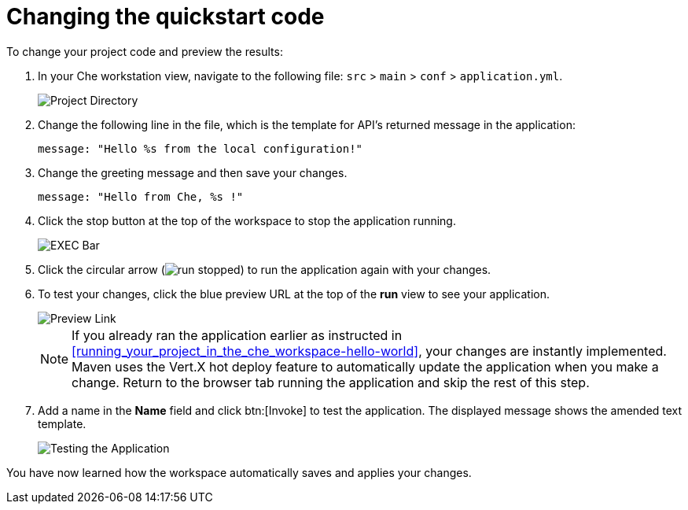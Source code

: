 [id="changing_quickstart_code-{context}"]
= Changing the quickstart code

To change your project code and preview the results:

. In your Che workstation view, navigate to the following file: `src` > `main` > `conf` > `application.yml`.
+
image::project_dir.png[Project Directory]
+
. Change the following line in the file, which is the template for API's returned message in the application:
+
[source,java]
----
message: "Hello %s from the local configuration!"
----
+
. Change the greeting message and then save your changes.
+
[source,java]
----
message: "Hello from Che, %s !"
----
+
. Click the stop button at the top of the workspace to stop the application running.
+
image::bar_stop.png[EXEC Bar]
+
. Click the circular arrow (image:run_stopped.png[title="Run Stopped"]) to run the application again with your changes.

. To test your changes, click the blue preview URL at the top of the *run* view to see your application.
+
image::blue_link.png[Preview Link]
+
NOTE: If you already ran the application earlier as instructed in <<running_your_project_in_the_che_workspace-hello-world>>, your changes are instantly implemented. Maven uses the Vert.X hot deploy feature to automatically update the application when you make a change. Return to the browser tab running the application and skip the rest of this step.
+
. Add a name in the *Name* field and click btn:[Invoke] to test the application. The displayed message shows the amended text template.
+
image::hello_from_che.png[Testing the Application]

You have now learned how the workspace automatically saves and applies your changes.
